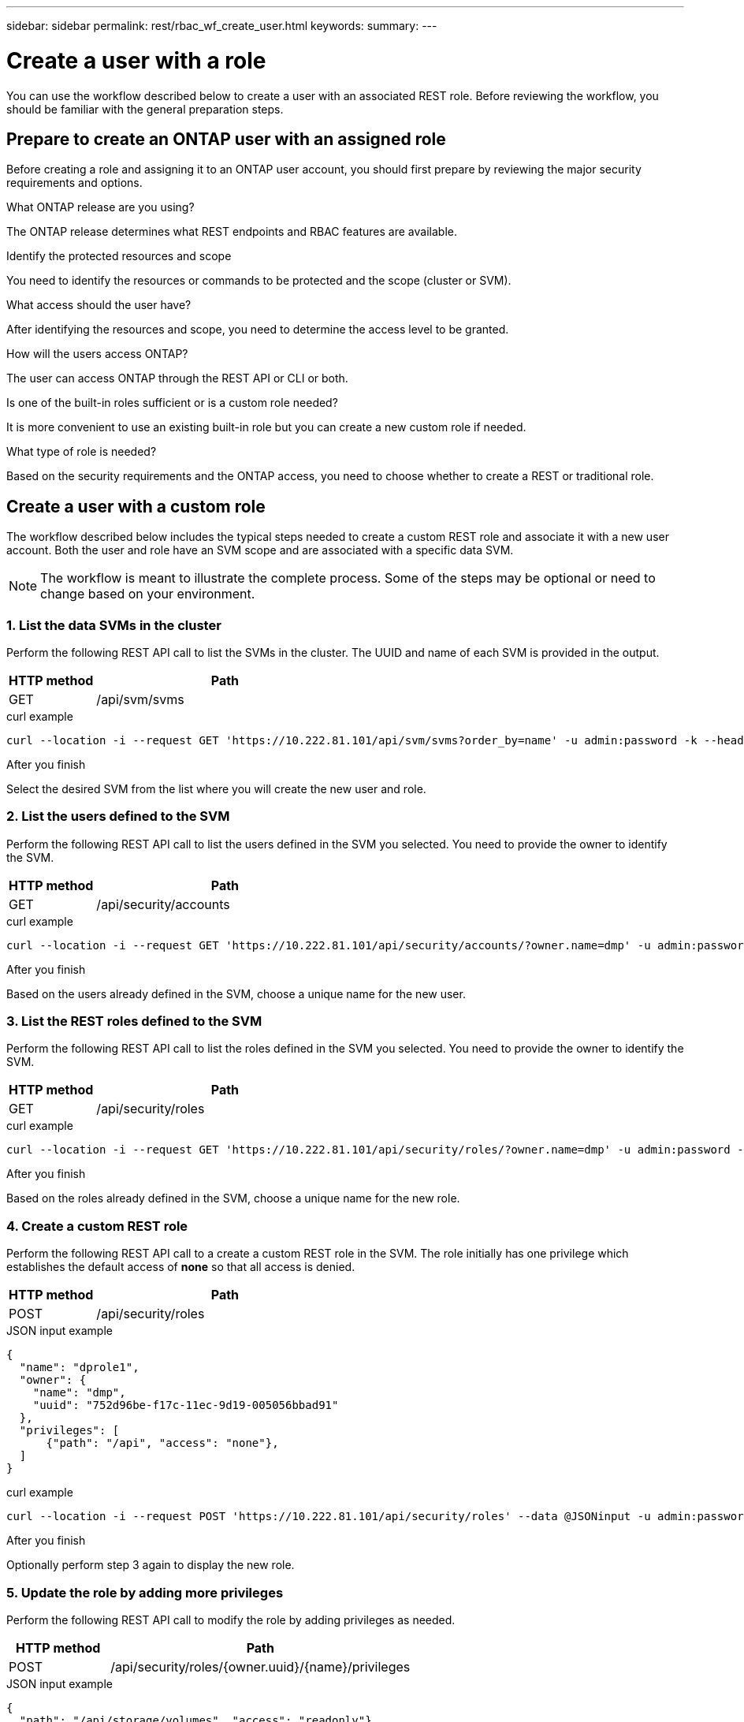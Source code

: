 ---
sidebar: sidebar
permalink: rest/rbac_wf_create_user.html
keywords:
summary:
---

= Create a user with a role
:hardbreaks:
:nofooter:
:icons: font
:linkattrs:
:imagesdir: ../media/

[.lead]
You can use the workflow described below to create a user with an associated REST role. Before reviewing the workflow, you should be familiar with the general preparation steps.

== Prepare to create an ONTAP user with an assigned role

Before creating a role and assigning it to an ONTAP user account, you should first prepare by reviewing the major security requirements and options.

.What ONTAP release are you using?

The ONTAP release determines what REST endpoints and RBAC features are available.

.Identify the protected resources and scope

You need to identify the resources or commands to be protected and the scope (cluster or SVM).

.What access should the user have?

After identifying the resources and scope, you need to determine the access level to be granted.

.How will the users access ONTAP?

The user can access ONTAP through the REST API or CLI or both.

.Is one of the built-in roles sufficient or is a custom role needed?

It is more convenient to use an existing built-in role but you can create a new custom role if needed.

.What type of role is needed?

Based on the security requirements and the ONTAP access, you need to choose whether to create a REST or traditional role.

== Create a user with a custom role

The workflow described below includes the typical steps needed to create a custom REST role and associate it with a new user account. Both the user and role have an SVM scope and are associated with a specific data SVM.

[NOTE]
The workflow is meant to illustrate the complete process. Some of the steps may be optional or need to change based on your environment.

=== 1. List the data SVMs in the cluster

Perform the following REST API call to list the SVMs in the cluster. The UUID and name of each SVM is provided in the output.

[cols="25,75"*,options="header"]
|===
|HTTP method
|Path
|GET
|/api/svm/svms
|===

.curl example
[source,curl]
curl --location -i --request GET 'https://10.222.81.101/api/svm/svms?order_by=name' -u admin:password -k --header 'Accept: */*'

.After you finish

Select the desired SVM from the list where you will create the new user and role.

=== 2. List the users defined to the SVM

Perform the following REST API call to list the users defined in the SVM you selected. You need to provide the owner to identify the SVM.

[cols="25,75"*,options="header"]
|===
|HTTP method
|Path
|GET
|/api/security/accounts
|===

.curl example
[source,curl]
curl --location -i --request GET 'https://10.222.81.101/api/security/accounts/?owner.name=dmp' -u admin:password -k --header 'Accept: */*'

.After you finish

Based on the users already defined in the SVM, choose a unique name for the new user.

=== 3. List the REST roles defined to the SVM

Perform the following REST API call to list the roles defined in the SVM you selected. You need to provide the owner to identify the SVM.

[cols="25,75"*,options="header"]
|===
|HTTP method
|Path
|GET
|/api/security/roles
|===

.curl example
[source,curl]
curl --location -i --request GET 'https://10.222.81.101/api/security/roles/?owner.name=dmp' -u admin:password -k --header 'Accept: */*'

.After you finish

Based on the roles already defined in the SVM, choose a unique name for the new role.

=== 4. Create a custom REST role

Perform the following REST API call to a create a custom REST role in the SVM. The role initially has one privilege which establishes the default access of *none* so that all access is denied.

[cols="25,75"*,options="header"]
|===
|HTTP method
|Path
|POST
|/api/security/roles
|===

.JSON input example
[source,json]
{
  "name": "dprole1",
  "owner": {
    "name": "dmp",
    "uuid": "752d96be-f17c-11ec-9d19-005056bbad91"
  },
  "privileges": [
      {"path": "/api", "access": "none"},
  ]
}

.curl example
[source,curl]
curl --location -i --request POST 'https://10.222.81.101/api/security/roles' --data @JSONinput -u admin:password -k --header 'Accept: */*'

.After you finish

Optionally perform step 3 again to display the new role.

=== 5. Update the role by adding more privileges

Perform the following REST API call to modify the role by adding privileges as needed.

[cols="25,75"*,options="header"]
|===
|HTTP method
|Path
|POST
|/api/security/roles/{owner.uuid}/{name}/privileges
|===

.JSON input example
[source,json]
{
  "path": "/api/storage/volumes", "access": "readonly"}
}

.curl example
[source,curl]
curl --location -i --request POST 'https://10.222.81.101/api/security/roles/752d96be-f17c-11ec-9d19-005056bbad91/dprole1/privileges' --data @JSONinput -u admin:password -k --header 'Accept: */*'

.After you finish

Optionally perform step 3 again to display the new role.

=== 6. Create a user

Perform the following REST API call to a create a user account. The role `dprole1` created above is associated with the user.

[TIP]
You can include the user without a role. In this case, the role `vsadmin` is assigned by default. You can later modify the user to assign a different role.

[cols="25,75"*,options="header"]
|===
|HTTP method
|Path
|POST
|/api/security/accounts
|===

.JSON input example
[source,json]
{
  "owner": {"uuid":"daf84055-248f-11ed-a23d-005056ac4fe6"},
  "name": "david",
  "applications": [
      {"application":"ssh",
       "authentication_methods":["password"],
       "second_authentication_method":"none"}
  ],
  "role":"dprole1",
  "password":"netapp123"
}

.curl example
[source,curl]
curl --location -i --request POST 'https://10.222.81.101/api/security/accounts' --data @JSONinput -u admin:password -k --header 'Accept: */*'

.After you finish

You can sign in to the SVM management interface using the credentials for the new user.
